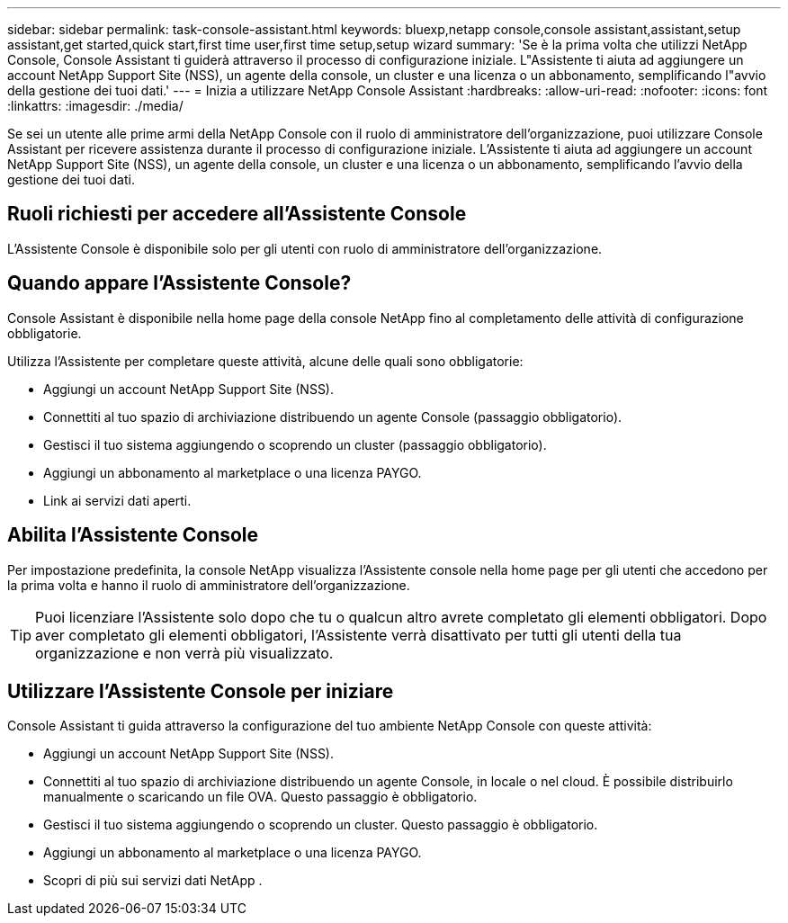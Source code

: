 ---
sidebar: sidebar 
permalink: task-console-assistant.html 
keywords: bluexp,netapp console,console assistant,assistant,setup assistant,get started,quick start,first time user,first time setup,setup wizard 
summary: 'Se è la prima volta che utilizzi NetApp Console, Console Assistant ti guiderà attraverso il processo di configurazione iniziale.  L"Assistente ti aiuta ad aggiungere un account NetApp Support Site (NSS), un agente della console, un cluster e una licenza o un abbonamento, semplificando l"avvio della gestione dei tuoi dati.' 
---
= Inizia a utilizzare NetApp Console Assistant
:hardbreaks:
:allow-uri-read: 
:nofooter: 
:icons: font
:linkattrs: 
:imagesdir: ./media/


[role="lead"]
Se sei un utente alle prime armi della NetApp Console con il ruolo di amministratore dell'organizzazione, puoi utilizzare Console Assistant per ricevere assistenza durante il processo di configurazione iniziale.  L'Assistente ti aiuta ad aggiungere un account NetApp Support Site (NSS), un agente della console, un cluster e una licenza o un abbonamento, semplificando l'avvio della gestione dei tuoi dati.



== Ruoli richiesti per accedere all'Assistente Console

L'Assistente Console è disponibile solo per gli utenti con ruolo di amministratore dell'organizzazione.



== Quando appare l'Assistente Console?

Console Assistant è disponibile nella home page della console NetApp fino al completamento delle attività di configurazione obbligatorie.

Utilizza l'Assistente per completare queste attività, alcune delle quali sono obbligatorie:

* Aggiungi un account NetApp Support Site (NSS).
* Connettiti al tuo spazio di archiviazione distribuendo un agente Console (passaggio obbligatorio).
* Gestisci il tuo sistema aggiungendo o scoprendo un cluster (passaggio obbligatorio).
* Aggiungi un abbonamento al marketplace o una licenza PAYGO.
* Link ai servizi dati aperti.




== Abilita l'Assistente Console

Per impostazione predefinita, la console NetApp visualizza l'Assistente console nella home page per gli utenti che accedono per la prima volta e hanno il ruolo di amministratore dell'organizzazione.


TIP: Puoi licenziare l'Assistente solo dopo che tu o qualcun altro avrete completato gli elementi obbligatori.  Dopo aver completato gli elementi obbligatori, l'Assistente verrà disattivato per tutti gli utenti della tua organizzazione e non verrà più visualizzato.



== Utilizzare l'Assistente Console per iniziare

Console Assistant ti guida attraverso la configurazione del tuo ambiente NetApp Console con queste attività:

* Aggiungi un account NetApp Support Site (NSS).
* Connettiti al tuo spazio di archiviazione distribuendo un agente Console, in locale o nel cloud.  È possibile distribuirlo manualmente o scaricando un file OVA.  Questo passaggio è obbligatorio.
* Gestisci il tuo sistema aggiungendo o scoprendo un cluster.  Questo passaggio è obbligatorio.
* Aggiungi un abbonamento al marketplace o una licenza PAYGO.
* Scopri di più sui servizi dati NetApp .

